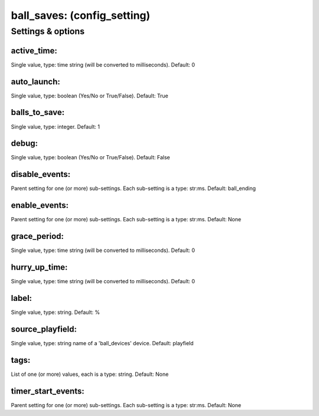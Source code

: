 ball_saves: (config_setting)
============================
.. todo::
   Add description.


Settings & options
------------------

active_time:
~~~~~~~~~~~~
Single value, type: time string (will be converted to milliseconds). Default: 0

.. todo::
   Add description.


auto_launch:
~~~~~~~~~~~~
Single value, type: boolean (Yes/No or True/False). Default: True

.. todo::
   Add description.


balls_to_save:
~~~~~~~~~~~~~~
Single value, type: integer. Default: 1

.. todo::
   Add description.


debug:
~~~~~~
Single value, type: boolean (Yes/No or True/False). Default: False

.. todo::
   Add description.


disable_events:
~~~~~~~~~~~~~~~
Parent setting for one (or more) sub-settings. Each sub-setting is a type: str:ms. Default: ball_ending

.. todo::
   Add description.


enable_events:
~~~~~~~~~~~~~~
Parent setting for one (or more) sub-settings. Each sub-setting is a type: str:ms. Default: None

.. todo::
   Add description.


grace_period:
~~~~~~~~~~~~~
Single value, type: time string (will be converted to milliseconds). Default: 0

.. todo::
   Add description.


hurry_up_time:
~~~~~~~~~~~~~~
Single value, type: time string (will be converted to milliseconds). Default: 0

.. todo::
   Add description.


label:
~~~~~~
Single value, type: string. Default: %

.. todo::
   Add description.


source_playfield:
~~~~~~~~~~~~~~~~~
Single value, type: string name of a 'ball_devices' device. Default: playfield

.. todo::
   Add description.


tags:
~~~~~
List of one (or more) values, each is a type: string. Default: None

.. todo::
   Add description.


timer_start_events:
~~~~~~~~~~~~~~~~~~~
Parent setting for one (or more) sub-settings. Each sub-setting is a type: str:ms. Default: None

.. todo::
   Add description.

